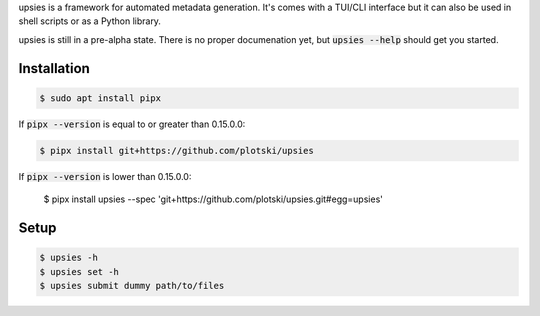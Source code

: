 upsies is a framework for automated metadata generation. It's comes with a
TUI/CLI interface but it can also be used in shell scripts or as a Python
library.

upsies is still in a pre-alpha state. There is no proper documenation yet, but
:code:`upsies --help` should get you started.

Installation
------------

.. code:: sh

   $ sudo apt install pipx

If :code:`pipx --version` is equal to or greater than 0.15.0.0:

.. code:: sh

   $ pipx install git+https://github.com/plotski/upsies

If :code:`pipx --version` is lower than 0.15.0.0:

   $ pipx install upsies --spec 'git+https://github.com/plotski/upsies.git#egg=upsies'

Setup
-----

.. code:: sh

   $ upsies -h
   $ upsies set -h
   $ upsies submit dummy path/to/files
